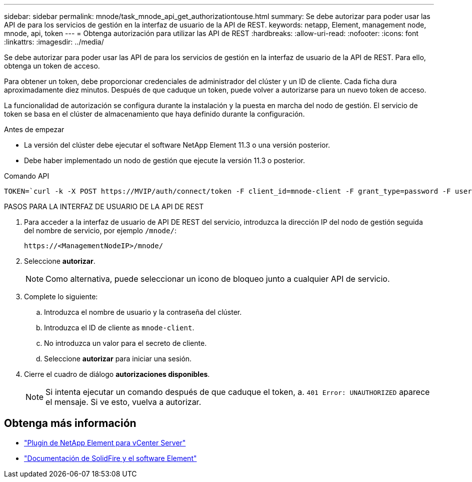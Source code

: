 ---
sidebar: sidebar 
permalink: mnode/task_mnode_api_get_authorizationtouse.html 
summary: Se debe autorizar para poder usar las API de para los servicios de gestión en la interfaz de usuario de la API de REST. 
keywords: netapp, Element, management node, mnode, api, token 
---
= Obtenga autorización para utilizar las API de REST
:hardbreaks:
:allow-uri-read: 
:nofooter: 
:icons: font
:linkattrs: 
:imagesdir: ../media/


[role="lead"]
Se debe autorizar para poder usar las API de para los servicios de gestión en la interfaz de usuario de la API de REST. Para ello, obtenga un token de acceso.

Para obtener un token, debe proporcionar credenciales de administrador del clúster y un ID de cliente. Cada ficha dura aproximadamente diez minutos. Después de que caduque un token, puede volver a autorizarse para un nuevo token de acceso.

La funcionalidad de autorización se configura durante la instalación y la puesta en marcha del nodo de gestión. El servicio de token se basa en el clúster de almacenamiento que haya definido durante la configuración.

.Antes de empezar
* La versión del clúster debe ejecutar el software NetApp Element 11.3 o una versión posterior.
* Debe haber implementado un nodo de gestión que ejecute la versión 11.3 o posterior.


.Comando API
[listing]
----
TOKEN=`curl -k -X POST https://MVIP/auth/connect/token -F client_id=mnode-client -F grant_type=password -F username=CLUSTER_ADMIN -F password=CLUSTER_PASSWORD|awk -F':' '{print $2}'|awk -F',' '{print $1}'|sed s/\"//g`
----
.PASOS PARA LA INTERFAZ DE USUARIO DE LA API DE REST
. Para acceder a la interfaz de usuario de API DE REST del servicio, introduzca la dirección IP del nodo de gestión seguida del nombre de servicio, por ejemplo `/mnode/`:
+
[listing]
----
https://<ManagementNodeIP>/mnode/
----
. Seleccione *autorizar*.
+

NOTE: Como alternativa, puede seleccionar un icono de bloqueo junto a cualquier API de servicio.

. Complete lo siguiente:
+
.. Introduzca el nombre de usuario y la contraseña del clúster.
.. Introduzca el ID de cliente as `mnode-client`.
.. No introduzca un valor para el secreto de cliente.
.. Seleccione *autorizar* para iniciar una sesión.


. Cierre el cuadro de diálogo *autorizaciones disponibles*.
+

NOTE: Si intenta ejecutar un comando después de que caduque el token, a. `401 Error: UNAUTHORIZED` aparece el mensaje. Si ve esto, vuelva a autorizar.



[discrete]
== Obtenga más información

* https://docs.netapp.com/us-en/vcp/index.html["Plugin de NetApp Element para vCenter Server"^]
* https://docs.netapp.com/us-en/element-software/index.html["Documentación de SolidFire y el software Element"]

